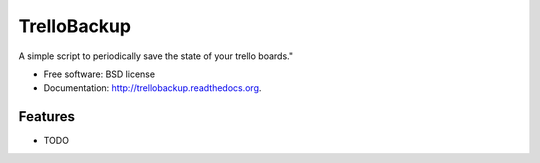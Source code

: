 ===============================
TrelloBackup
===============================

.. image:: https://badge.fury.io/py/trellobackup.png
    :target: http://badge.fury.io/py/trellobackup

.. image:: https://travis-ci.org/jurismarches/trellobackup.png?branch=master
        :target: https://travis-ci.org/jurismarches/trellobackup

.. image:: https://pypip.in/d/trellobackup/badge.png
        :target: https://pypi.python.org/pypi/trellobackup


A simple script to periodically save the state of your trello boards."

* Free software: BSD license
* Documentation: http://trellobackup.readthedocs.org.

Features
--------

* TODO